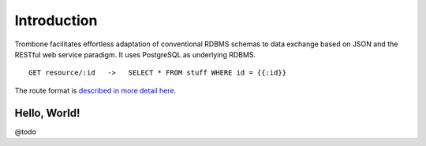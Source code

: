 Introduction
============

Trombone facilitates effortless adaptation of conventional RDBMS schemas to data exchange based on JSON and the RESTful web service paradigm. It uses PostgreSQL as underlying RDBMS. 

::

    GET resource/:id   ->   SELECT * FROM stuff WHERE id = {{:id}}


The route format is `described in more detail here <route-format.html>`_.


Hello, World!
-------------

@todo
